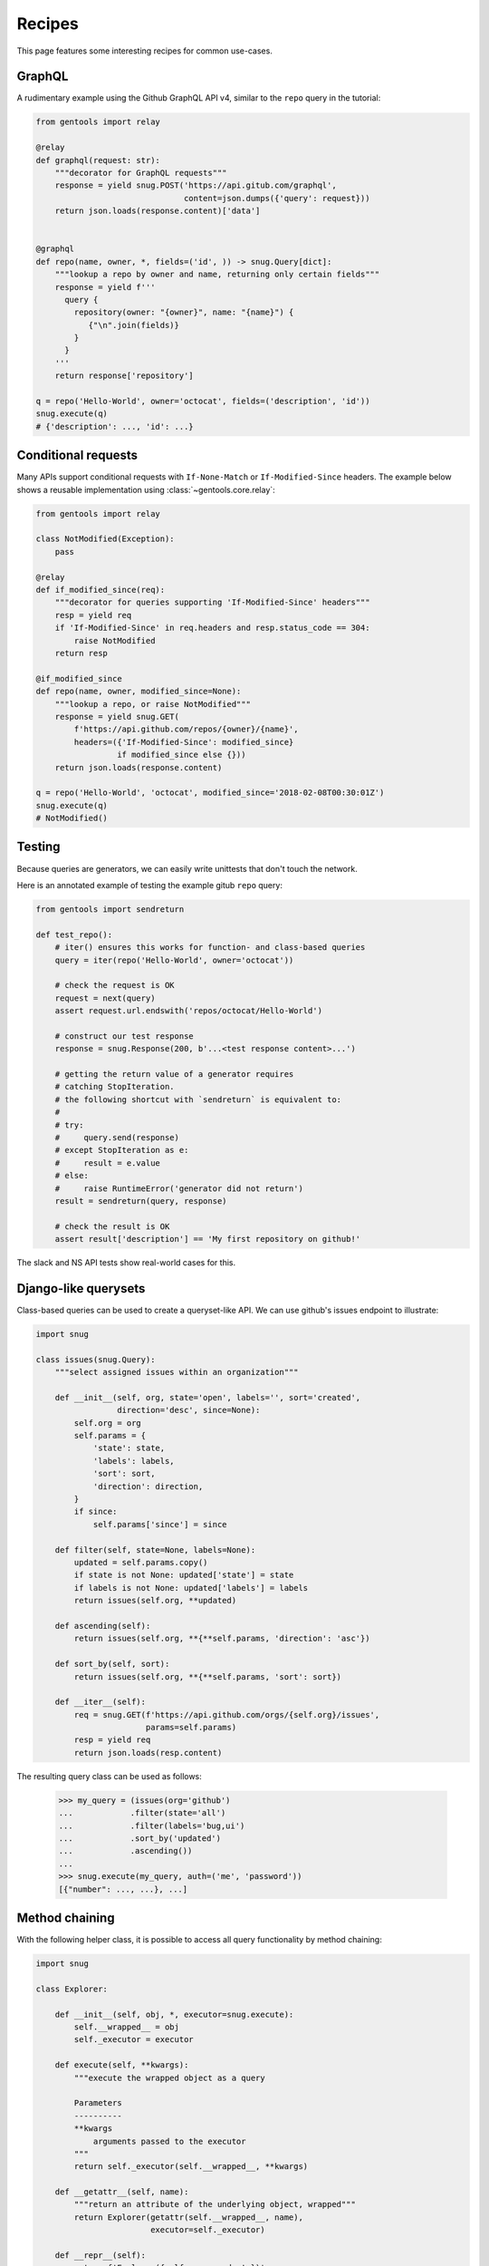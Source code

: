 .. _recipes:

Recipes
=======

This page features some interesting recipes for common use-cases.


GraphQL
-------

A rudimentary example using the Github GraphQL API v4,
similar to the ``repo`` query in the tutorial:

.. code-block:: python

  from gentools import relay

  @relay
  def graphql(request: str):
      """decorator for GraphQL requests"""
      response = yield snug.POST('https://api.gitub.com/graphql',
                                 content=json.dumps({'query': request}))
      return json.loads(response.content)['data']


  @graphql
  def repo(name, owner, *, fields=('id', )) -> snug.Query[dict]:
      """lookup a repo by owner and name, returning only certain fields"""
      response = yield f'''
        query {
          repository(owner: "{owner}", name: "{name}") {
             {"\n".join(fields)}
          }
        }
      '''
      return response['repository']

  q = repo('Hello-World', owner='octocat', fields=('description', 'id'))
  snug.execute(q)
  # {'description': ..., 'id': ...}

Conditional requests
--------------------

Many APIs support conditional requests with ``If-None-Match``
or ``If-Modified-Since`` headers.
The example below shows a reusable implementation using
:class:`~gentools.core.relay`:

.. code-block:: python

  from gentools import relay

  class NotModified(Exception):
      pass

  @relay
  def if_modified_since(req):
      """decorator for queries supporting 'If-Modified-Since' headers"""
      resp = yield req
      if 'If-Modified-Since' in req.headers and resp.status_code == 304:
          raise NotModified
      return resp

  @if_modified_since
  def repo(name, owner, modified_since=None):
      """lookup a repo, or raise NotModified"""
      response = yield snug.GET(
          f'https://api.github.com/repos/{owner}/{name}',
          headers=({'If-Modified-Since': modified_since}
                   if modified_since else {}))
      return json.loads(response.content)

  q = repo('Hello-World', 'octocat', modified_since='2018-02-08T00:30:01Z')
  snug.execute(q)
  # NotModified()


Testing
-------

Because queries are generators, we can easily write unittests
that don't touch the network.

Here is an annotated example of testing the example gitub ``repo`` query:

.. code-block:: python3

   from gentools import sendreturn

   def test_repo():
       # iter() ensures this works for function- and class-based queries
       query = iter(repo('Hello-World', owner='octocat'))

       # check the request is OK
       request = next(query)
       assert request.url.endswith('repos/octocat/Hello-World')

       # construct our test response
       response = snug.Response(200, b'...<test response content>...')

       # getting the return value of a generator requires
       # catching StopIteration.
       # the following shortcut with `sendreturn` is equivalent to:
       #
       # try:
       #     query.send(response)
       # except StopIteration as e:
       #     result = e.value
       # else:
       #     raise RuntimeError('generator did not return')
       result = sendreturn(query, response)

       # check the result is OK
       assert result['description'] == 'My first repository on github!'

The slack and NS API tests show real-world cases for this.

Django-like querysets
---------------------

Class-based queries can be used to create a queryset-like API.
We can use github's issues endpoint to illustrate:

.. code-block:: python3

   import snug

   class issues(snug.Query):
       """select assigned issues within an organization"""

       def __init__(self, org, state='open', labels='', sort='created',
                    direction='desc', since=None):
           self.org = org
           self.params = {
               'state': state,
               'labels': labels,
               'sort': sort,
               'direction': direction,
           }
           if since:
               self.params['since'] = since

       def filter(self, state=None, labels=None):
           updated = self.params.copy()
           if state is not None: updated['state'] = state
           if labels is not None: updated['labels'] = labels
           return issues(self.org, **updated)

       def ascending(self):
           return issues(self.org, **{**self.params, 'direction': 'asc'})

       def sort_by(self, sort):
           return issues(self.org, **{**self.params, 'sort': sort})

       def __iter__(self):
           req = snug.GET(f'https://api.github.com/orgs/{self.org}/issues',
                          params=self.params)
           resp = yield req
           return json.loads(resp.content)


The resulting query class can be used as follows:

   >>> my_query = (issues(org='github')
   ...            .filter(state='all')
   ...            .filter(labels='bug,ui')
   ...            .sort_by('updated')
   ...            .ascending())
   ...
   >>> snug.execute(my_query, auth=('me', 'password'))
   [{"number": ..., ...}, ...]


Method chaining
---------------

With the following helper class, it is possible to
access all query functionality by method chaining:

.. code-block:: python3

   import snug

   class Explorer:

       def __init__(self, obj, *, executor=snug.execute):
           self.__wrapped__ = obj
           self._executor = executor

       def execute(self, **kwargs):
           """execute the wrapped object as a query

           Parameters
           ----------
           **kwargs
               arguments passed to the executor
           """
           return self._executor(self.__wrapped__, **kwargs)

       def __getattr__(self, name):
           """return an attribute of the underlying object, wrapped"""
           return Explorer(getattr(self.__wrapped__, name),
                           executor=self._executor)

       def __repr__(self):
           return f'Explorer({self.__wrapped__!r})'

       def __call__(self, *args, **kwargs):
           """call the underlying object, wrapping the result"""
           return Explorer(self.__wrapped__(*args, **kwargs),
                           executor=self._executor)

       def paginated(self):
           """make the wrapped query paginated"""
           return Explorer(snug.paginated(self.__wrapped__))


This allows us to write expressions like this:

.. code-block:: python3

   import github

   bound_ghub = Explorer(github, executor=...)
   issues = (bound_ghub.repo('Hello-World', owner='octocat')
             .issues(state='closed')
             .paginated()
             .execute())

   # instead of:
   issues = snug.execute(snug.paginated(
       my_github.repo('Hello-World', owner='octocat')
       .issues(state='closed')))
